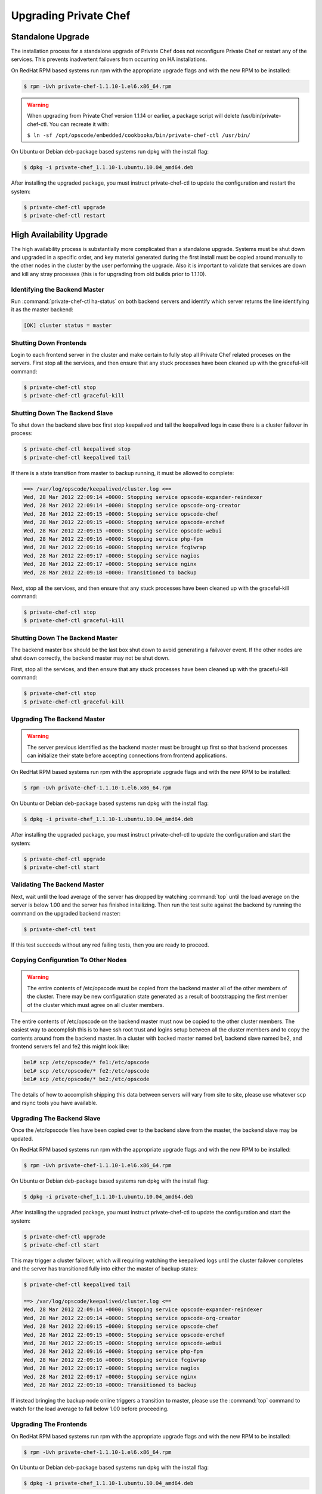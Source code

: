 
.. index::
  single: upgrading

======================
Upgrading Private Chef
======================

.. index::
  pair: upgrading; standalone upgrade

Standalone Upgrade
------------------

The installation process for a standalone upgrade of Private Chef does not
reconfigure Private Chef or restart any of the services. This prevents
inadvertent failovers from occurring on HA installations.

On RedHat RPM based systems run rpm with the appropriate upgrade flags and with the new
RPM to be installed:

.. code-block:: bash

  $ rpm -Uvh private-chef-1.1.10-1.el6.x86_64.rpm

.. warning::

  When upgrading from Private Chef version 1.1.14 or earlier, a package script
  will delete /usr/bin/private-chef-ctl. You can recreate it with:

  ``$ ln -sf /opt/opscode/embedded/cookbooks/bin/private-chef-ctl /usr/bin/``


On Ubuntu or Debian deb-package based systems run dpkg with the install flag:

.. code-block:: bash

  $ dpkg -i private-chef_1.1.10-1.ubuntu.10.04_amd64.deb


After installing the upgraded package, you must instruct private-chef-ctl to
update the configuration and restart the system:

.. code-block:: bash

  $ private-chef-ctl upgrade
  $ private-chef-ctl restart

.. index::
  pair: upgrade; high availabilty upgrade

High Availability Upgrade
-------------------------

The high availability process is substantially more complicated than a standalone upgrade.  Systems must be
shut down and upgraded in a specific order, and key material generated during the first install must be
copied around manually to the other nodes in the cluster by the user performing the upgrade.  Also it is
important to validate that services are down and kill any stray processes (this is for upgrading from
old builds prior to 1.1.10).

.. index::
  triple: upgrade; high availabilty upgrade; identifying the backend master

Identifying the Backend Master
~~~~~~~~~~~~~~~~~~~~~~~~~~~~~~

Run :command:`private-chef-ctl ha-status` on both backend servers and identify which server returns the line
identifying it as the master backend:

.. code-block:: bash

  [OK] cluster status = master

.. index::
  triple: upgrade; high availabilty upgrade; shutting down frontends

Shutting Down Frontends
~~~~~~~~~~~~~~~~~~~~~~~~

Login to each frontend server in the cluster and make certain to fully stop all Private Chef related
proceses on the servers.  First stop all the services, and then ensure that any stuck processes
have been cleaned up with the graceful-kill command:

.. code-block:: bash

  $ private-chef-ctl stop
  $ private-chef-ctl graceful-kill

.. index::
  triple: upgrade; high availabilty upgrade; shutting down the backend slave

Shutting Down The Backend Slave
~~~~~~~~~~~~~~~~~~~~~~~~~~~~~~~

To shut down the backend slave box first stop keepalived and tail the keepalived logs in case there
is a cluster failover in process:

.. code-block:: bash

  $ private-chef-ctl keepalived stop
  $ private-chef-ctl keepalived tail

If there is a state transition from master to backup running, it must be allowed to complete:

.. code-block:: bash

  ==> /var/log/opscode/keepalived/cluster.log <==
  Wed, 28 Mar 2012 22:09:14 +0000: Stopping service opscode-expander-reindexer
  Wed, 28 Mar 2012 22:09:14 +0000: Stopping service opscode-org-creator
  Wed, 28 Mar 2012 22:09:15 +0000: Stopping service opscode-chef
  Wed, 28 Mar 2012 22:09:15 +0000: Stopping service opscode-erchef
  Wed, 28 Mar 2012 22:09:15 +0000: Stopping service opscode-webui
  Wed, 28 Mar 2012 22:09:16 +0000: Stopping service php-fpm
  Wed, 28 Mar 2012 22:09:16 +0000: Stopping service fcgiwrap
  Wed, 28 Mar 2012 22:09:17 +0000: Stopping service nagios
  Wed, 28 Mar 2012 22:09:17 +0000: Stopping service nginx
  Wed, 28 Mar 2012 22:09:18 +0000: Transitioned to backup

Next, stop all the services, and then ensure that any stuck processes
have been cleaned up with the graceful-kill command:

.. code-block:: bash

  $ private-chef-ctl stop
  $ private-chef-ctl graceful-kill

.. index::
  triple: upgrade; high availabilty upgrade; shutting down the backend master

Shutting Down The Backend Master
~~~~~~~~~~~~~~~~~~~~~~~~~~~~~~~~

The backend master box should be the last box shut down to avoid generating a failvover event.  If
the other nodes are shut down correctly, the backend master may not be shut down.

First, stop all the services, and then ensure that any stuck processes
have been cleaned up with the graceful-kill command:

.. code-block:: bash

  $ private-chef-ctl stop
  $ private-chef-ctl graceful-kill

.. index::
  triple: upgrade; high availabilty upgrade; upgrading the backend master

Upgrading The Backend Master
~~~~~~~~~~~~~~~~~~~~~~~~~~~~

.. warning::

  The server previous identified as the backend master must be brought up first so
  that backend processes can initialize their state before accepting connections from
  frontend applications.

On RedHat RPM based systems run rpm with the appropriate upgrade flags and with the new
RPM to be installed:

.. code-block:: bash

  $ rpm -Uvh private-chef-1.1.10-1.el6.x86_64.rpm

On Ubuntu or Debian deb-package based systems run dpkg with the install flag:

.. code-block:: bash

  $ dpkg -i private-chef_1.1.10-1.ubuntu.10.04_amd64.deb

After installing the upgraded package, you must instruct private-chef-ctl to
update the configuration and start the system:

.. code-block:: bash

  $ private-chef-ctl upgrade
  $ private-chef-ctl start

.. index::
  triple: upgrade; high availabilty upgrade; validating the backend master

Validating The Backend Master
~~~~~~~~~~~~~~~~~~~~~~~~~~~~~

Next, wait until the load average of the server has dropped by watching :command:`top` until
the load average on the server is below 1.00 and the server has finished initailizing.  Then
run the test suite against the backend by running the command on the upgraded backend master:

.. code-block:: bash

  $ private-chef-ctl test

If this test succeeds without any red failing tests, then you are ready to proceed.

.. index::
  triple: upgrade; high availabilty upgrade; copying configuration to other nodes

Copying Configuration To Other Nodes
~~~~~~~~~~~~~~~~~~~~~~~~~~~~~~~~~~~~

.. warning::

  The entire contents of /etc/opscode must be copied from the backend master all of the
  other members of the cluster.  There may be new configuration state generated as a result
  of bootstrapping the first member of the cluster which must agree on all cluster members.

The entire contents of /etc/opscode on the backend master must now be copied to the other
cluster members.  The easiest way to accomplish this is to have ssh root trust and logins setup
between all the cluster members and to copy the contents around from the backend master.  In
a cluster with backed master named be1, backend slave named be2, and frontend servers fe1 and
fe2 this might look like:

.. code-block:: bash

  be1# scp /etc/opscode/* fe1:/etc/opscode
  be1# scp /etc/opscode/* fe2:/etc/opscode
  be1# scp /etc/opscode/* be2:/etc/opscode

The details of how to accomplish shipping this data between servers will vary from site to site, please
use whatever scp and rsync tools you have available.

.. index::
  triple: upgrade; high availabilty upgrade; upgrading the backend slave

Upgrading The Backend Slave
~~~~~~~~~~~~~~~~~~~~~~~~~~~

Once the /etc/opscode files have been copied over to the backend slave from the master, the backend
slave may be updated.

On RedHat RPM based systems run rpm with the appropriate upgrade flags and with the new
RPM to be installed:

.. code-block:: bash

  $ rpm -Uvh private-chef-1.1.10-1.el6.x86_64.rpm

On Ubuntu or Debian deb-package based systems run dpkg with the install flag:

.. code-block:: bash

  $ dpkg -i private-chef_1.1.10-1.ubuntu.10.04_amd64.deb

After installing the upgraded package, you must instruct private-chef-ctl to
update the configuration and start the system:

.. code-block:: bash

  $ private-chef-ctl upgrade
  $ private-chef-ctl start

This may trigger a cluster failover, which will requiring watching the keepalived logs until
the cluster failover completes and the server has transitioned fully into either the
master of backup states:

.. code-block:: bash

  $ private-chef-ctl keepalived tail

  ==> /var/log/opscode/keepalived/cluster.log <==
  Wed, 28 Mar 2012 22:09:14 +0000: Stopping service opscode-expander-reindexer
  Wed, 28 Mar 2012 22:09:14 +0000: Stopping service opscode-org-creator
  Wed, 28 Mar 2012 22:09:15 +0000: Stopping service opscode-chef
  Wed, 28 Mar 2012 22:09:15 +0000: Stopping service opscode-erchef
  Wed, 28 Mar 2012 22:09:15 +0000: Stopping service opscode-webui
  Wed, 28 Mar 2012 22:09:16 +0000: Stopping service php-fpm
  Wed, 28 Mar 2012 22:09:16 +0000: Stopping service fcgiwrap
  Wed, 28 Mar 2012 22:09:17 +0000: Stopping service nagios
  Wed, 28 Mar 2012 22:09:17 +0000: Stopping service nginx
  Wed, 28 Mar 2012 22:09:18 +0000: Transitioned to backup

If instead bringing the backup node online triggers a transition to master, please use the
:command:`top` command to watch for the load average to fall below 1.00 before 
proceeding.

.. index::
  triple: upgrade; high availabilty upgrade; upgrading the frontends

Upgrading The Frontends
~~~~~~~~~~~~~~~~~~~~~~~

On RedHat RPM based systems run rpm with the appropriate upgrade flags and with the new
RPM to be installed:

.. code-block:: bash

  $ rpm -Uvh private-chef-1.1.10-1.el6.x86_64.rpm

On Ubuntu or Debian deb-package based systems run dpkg with the install flag:

.. code-block:: bash

  $ dpkg -i private-chef_1.1.10-1.ubuntu.10.04_amd64.deb

After installing the upgraded package, you must instruct private-chef-ctl to
update the configuration and start the system:

.. code-block:: bash

  $ private-chef-ctl upgrade
  $ private-chef-ctl start

